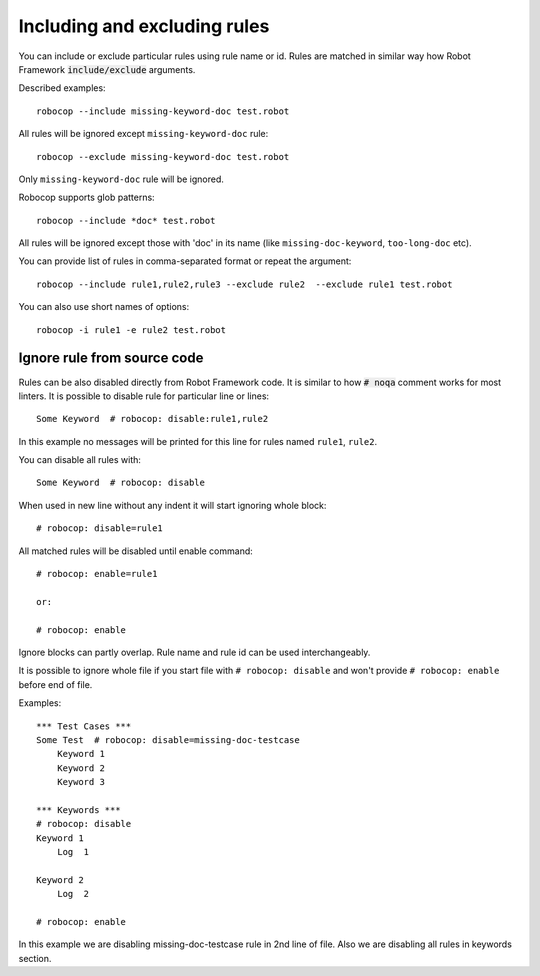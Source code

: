 .. _including-rules:

Including  and excluding rules
==============================

You can include or exclude particular rules using rule name or id.
Rules are matched in similar way how Robot Framework :code:`include/exclude` arguments.

Described examples::

    robocop --include missing-keyword-doc test.robot

All rules will be ignored except ``missing-keyword-doc`` rule::

    robocop --exclude missing-keyword-doc test.robot


Only ``missing-keyword-doc`` rule will be ignored.

Robocop supports glob patterns::

    robocop --include *doc* test.robot

All rules will be ignored except those with 'doc' in its name (like ``missing-doc-keyword``, ``too-long-doc`` etc).

You can provide list of rules in comma-separated format or repeat the argument::

    robocop --include rule1,rule2,rule3 --exclude rule2  --exclude rule1 test.robot

You can also use short names of options::

    robocop -i rule1 -e rule2 test.robot

Ignore rule from source code
----------------------------

Rules can be also disabled directly from Robot Framework code. It is similar to how :code:`# noqa` comment works for
most linters.
It is possible to disable rule for particular line or lines::

    Some Keyword  # robocop: disable:rule1,rule2

In this example no messages will be printed for this line for rules named ``rule1``, ``rule2``.

You can disable all rules with::

    Some Keyword  # robocop: disable

When used in new line without any indent it will start ignoring whole block::

    # robocop: disable=rule1

All matched rules will be disabled until enable command::

    # robocop: enable=rule1

    or:

    # robocop: enable

Ignore blocks can partly overlap. Rule name and rule id can be used interchangeably.

It is possible to ignore whole file if you start file with ``# robocop: disable`` and won't provide
``# robocop: enable`` before end of file.

Examples::

    *** Test Cases ***
    Some Test  # robocop: disable=missing-doc-testcase
        Keyword 1
        Keyword 2
        Keyword 3

    *** Keywords ***
    # robocop: disable
    Keyword 1
        Log  1

    Keyword 2
        Log  2

    # robocop: enable

In this example we are disabling missing-doc-testcase rule in 2nd line of file. Also we are disabling all rules in
keywords section.

